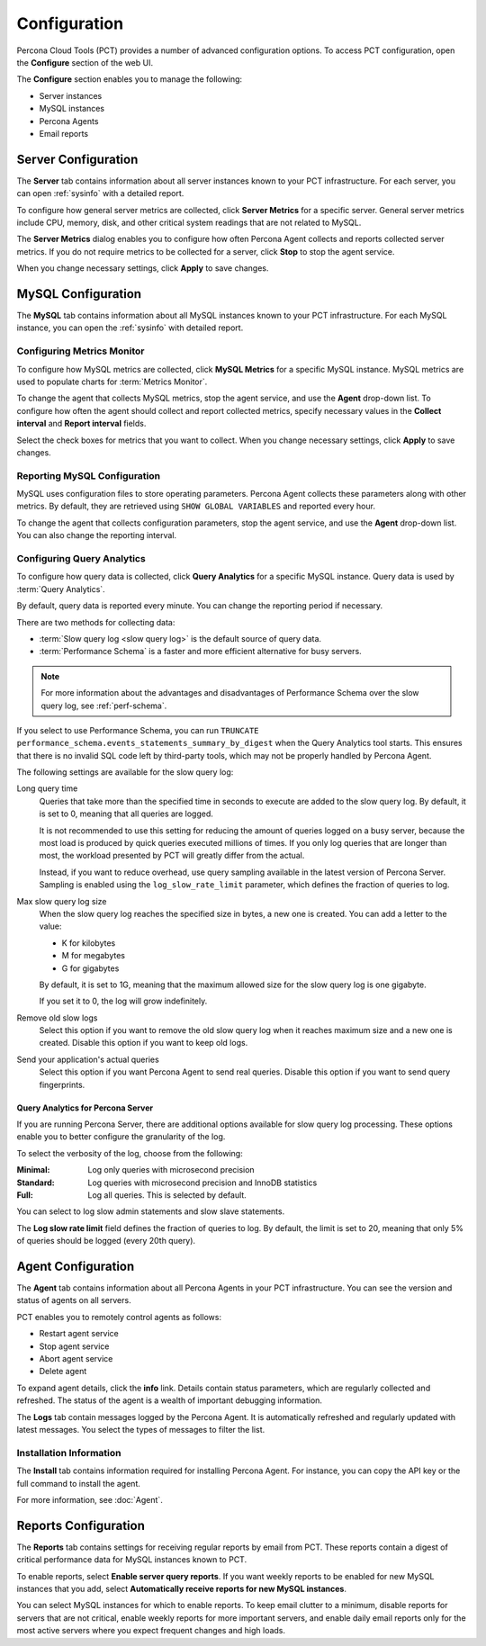 Configuration
=============

Percona Cloud Tools (PCT) provides a number of advanced configuration options.
To access PCT configuration, open the **Configure** section of the web UI.

The **Configure** section enables you to manage the following:

* Server instances
* MySQL instances
* Percona Agents
* Email reports

Server Configuration
--------------------

The **Server** tab contains information about all server instances
known to your PCT infrastructure.
For each server, you can open :ref:`sysinfo` with a detailed report.

To configure how general server metrics are collected,
click **Server Metrics** for a specific server.
General server metrics include CPU, memory, disk,
and other critical system readings that are not related to MySQL.

The **Server Metrics** dialog enables you to configure
how often Percona Agent collects and reports collected server metrics.
If you do not require metrics to be collected for a server,
click **Stop** to stop the agent service.

When you change necessary settings, click **Apply** to save changes.

MySQL Configuration
-------------------

The **MySQL** tab contains information about all MySQL instances
known to your PCT infrastructure.
For each MySQL instance, you can open the :ref:`sysinfo` with detailed report.

Configuring Metrics Monitor
***************************

To configure how MySQL metrics are collected,
click **MySQL Metrics** for a specific MySQL instance.
MySQL metrics are used to populate charts for :term:`Metrics Monitor`.

To change the agent that collects MySQL metrics,
stop the agent service, and use the **Agent** drop-down list.
To configure how often the agent should collect and report collected metrics,
specify necessary values
in the **Collect interval** and **Report interval** fields.

Select the check boxes for metrics that you want to collect.
When you change necessary settings, click **Apply** to save changes.

Reporting MySQL Configuration
*****************************

MySQL uses configuration files to store operating parameters.
Percona Agent collects these parameters along with other metrics.
By default, they are retrieved using ``SHOW GLOBAL VARIABLES``
and reported every hour.

To change the agent that collects configuration parameters,
stop the agent service, and use the **Agent** drop-down list.
You can also change the reporting interval.

.. _conf-qan:

Configuring Query Analytics
***************************

To configure how query data is collected,
click **Query Analytics** for a specific MySQL instance.
Query data is used by :term:`Query Analytics`.

By default, query data is reported every minute.
You can change the reporting period if necessary.

There are two methods for collecting data:

* :term:`Slow query log <slow query log>` is the default source of query data.
* :term:`Performance Schema` is a faster and more efficient alternative
  for busy servers.

.. note:: For more information about the advantages and disadvantages
   of Performance Schema over the slow query log,
   see :ref:`perf-schema`.

If you select to use Performance Schema,
you can run ``TRUNCATE performance_schema.events_statements_summary_by_digest``
when the Query Analytics tool starts.
This ensures that there is no invalid SQL code left by third-party tools,
which may not be properly handled by Percona Agent.

The following settings are available for the slow query log:

Long query time
 Queries that take more than the specified time in seconds to execute
 are added to the slow query log.
 By default, it is set to 0, meaning that all queries are logged.

 It is not recommended to use this setting for reducing the amount of queries
 logged on a busy server,
 because the most load is produced by quick queries executed millions of times.
 If you only log queries that are longer than most,
 the workload presented by PCT will greatly differ from the actual.

 Instead, if you want to reduce overhead, use query sampling
 available in the latest version of Percona Server.
 Sampling is enabled using the ``log_slow_rate_limit`` parameter,
 which defines the fraction of queries to log.

Max slow query log size
 When the slow query log reaches the specified size in bytes,
 a new one is created.
 You can add a letter to the value:

 * K for kilobytes
 * M for megabytes
 * G for gigabytes

 By default, it is set to 1G,
 meaning that the maximum allowed size for the slow query log is one gigabyte.

 If you set it to 0, the log will grow indefinitely.

Remove old slow logs
 Select this option if you want to remove the old slow query log
 when it reaches maximum size and a new one is created.
 Disable this option if you want to keep old logs.

Send your application's actual queries
 Select this option if you want Percona Agent to send real queries.
 Disable this option if you want to send query fingerprints.

Query Analytics for Percona Server
^^^^^^^^^^^^^^^^^^^^^^^^^^^^^^^^^^

If you are running Percona Server, there are additional options available
for slow query log processing.
These options enable you to better configure the granularity of the log.

To select the verbosity of the log, choose from the following:

:Minimal: Log only queries with microsecond precision
:Standard: Log queries with microsecond precision and InnoDB statistics
:Full: Log all queries. This is selected by default.

You can select to log slow admin statements and slow slave statements.

The **Log slow rate limit** field defines the fraction of queries to log.
By default, the limit is set to 20,
meaning that only 5% of queries should be logged (every 20th query).

.. _agent-config::

Agent Configuration
-------------------
The **Agent** tab contains information about all Percona Agents
in your PCT infrastructure.
You can see the version and status of agents on all servers.

PCT enables you to remotely control agents as follows:

* Restart agent service
* Stop agent service
* Abort agent service
* Delete agent

To expand agent details, click the **info** link.
Details contain status parameters,
which are regularly collected and refreshed.
The status of the agent is a wealth of important debugging information.

The **Logs** tab contain messages logged by the Percona Agent.
It is automatically refreshed and regularly updated with latest messages.
You select the types of messages to filter the list.

Installation Information
************************

The **Install** tab contains information required for installing Percona Agent.
For instance, you can copy the API key or the full command to install the agent.

For more information, see :doc:`Agent`.

Reports Configuration
---------------------

The **Reports** tab contains settings for receiving regular reports
by email from PCT.
These reports contain a digest of critical performance data
for MySQL instances known to PCT.

To enable reports, select **Enable server query reports**.
If you want weekly reports to be enabled for new MySQL instances
that you add, select **Automatically receive reports for new MySQL instances**.

You can select MySQL instances for which to enable reports.
To keep email clutter to a minimum,
disable reports for servers that are not critical,
enable weekly reports for more important servers,
and enable daily email reports only for the most active servers
where you expect frequent changes and high loads.
